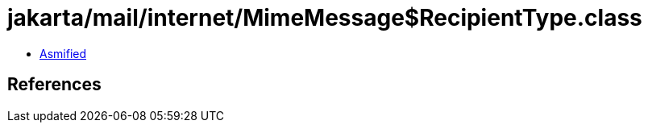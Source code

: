 = jakarta/mail/internet/MimeMessage$RecipientType.class

 - link:MimeMessage$RecipientType-asmified.java[Asmified]

== References

